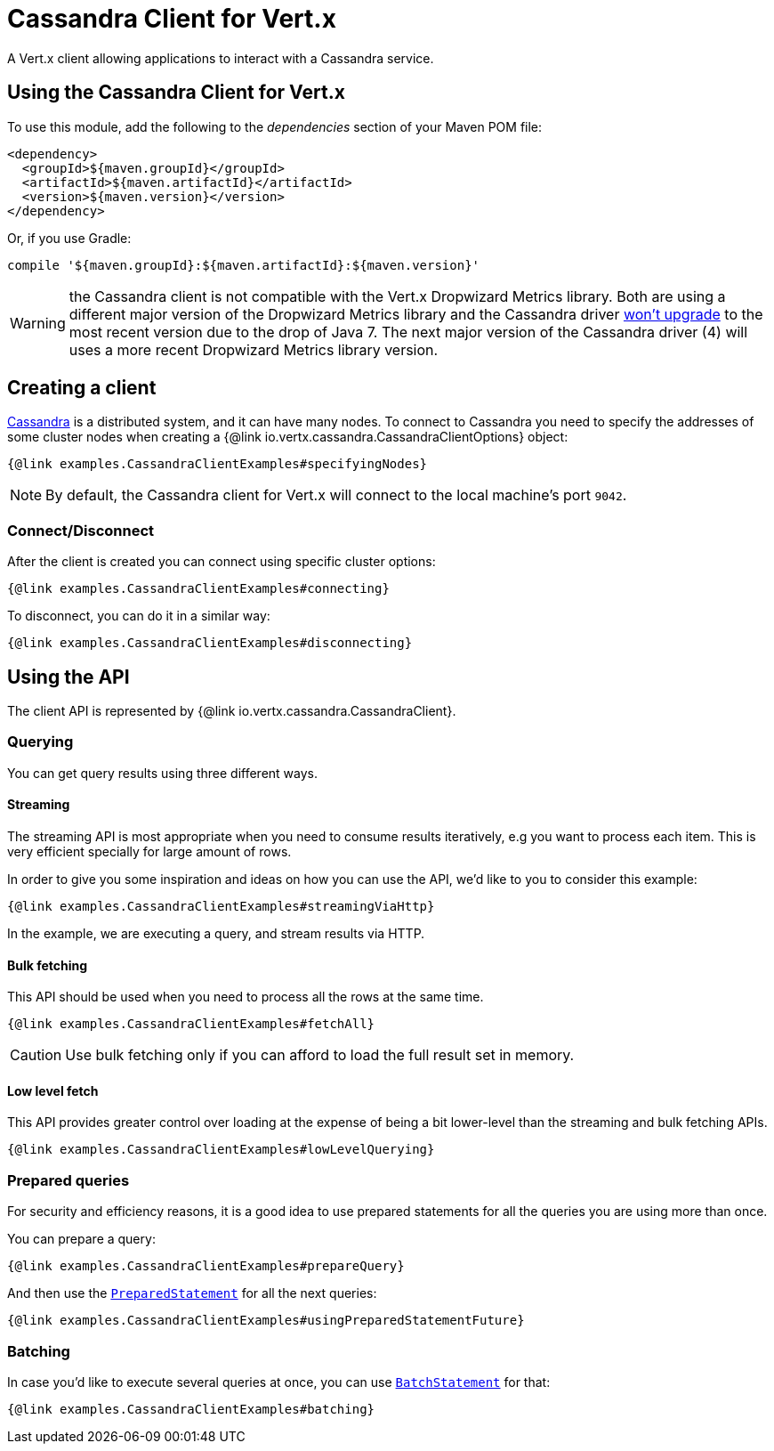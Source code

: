= Cassandra Client for Vert.x

A Vert.x client allowing applications to interact with a Cassandra service.

== Using the Cassandra Client for Vert.x

To use this module, add the following to the _dependencies_ section of your Maven POM file:

[source,xml,subs="+attributes"]
----
<dependency>
  <groupId>${maven.groupId}</groupId>
  <artifactId>${maven.artifactId}</artifactId>
  <version>${maven.version}</version>
</dependency>
----

Or, if you use Gradle:

[source,groovy,subs="+attributes"]
----
compile '${maven.groupId}:${maven.artifactId}:${maven.version}'
----

WARNING: the Cassandra client is not compatible with the Vert.x Dropwizard Metrics library. Both are using a different
major version of the Dropwizard Metrics library and the Cassandra driver https://github.com/datastax/java-driver/pull/943[won't upgrade]
to the most recent version due to the drop of Java 7. The next major version of the Cassandra driver (4)
will uses a more recent Dropwizard Metrics library  version.


== Creating a client

http://cassandra.apache.org/[Cassandra] is a distributed system, and it can have many nodes.
To connect to Cassandra you need to specify the addresses of some cluster nodes when creating a {@link io.vertx.cassandra.CassandraClientOptions} object:

[source,$lang]
----
{@link examples.CassandraClientExamples#specifyingNodes}
----

NOTE: By default, the Cassandra client for Vert.x will connect to the local machine's port `9042`.

=== Connect/Disconnect

After the client is created you can connect using specific cluster options:

[source,$lang]
----
{@link examples.CassandraClientExamples#connecting}
----

To disconnect, you can do it in a similar way:

[source,$lang]
----
{@link examples.CassandraClientExamples#disconnecting}
----

== Using the API

The client API is represented by {@link io.vertx.cassandra.CassandraClient}.

=== Querying

You can get query results using three different ways.

==== Streaming

The streaming API is most appropriate when you need to consume results iteratively, e.g you want to process each item.
This is very efficient specially for large amount of rows.

In order to give you some inspiration and ideas on how you can use the API, we'd like to you to consider this example:

[source,$lang]
----
{@link examples.CassandraClientExamples#streamingViaHttp}
----

In the example, we are executing a query, and stream results via HTTP.

==== Bulk fetching

This API should be used when you need to process all the rows at the same time.

[source,$lang]
----
{@link examples.CassandraClientExamples#fetchAll}
----

CAUTION: Use bulk fetching only if you can afford to load the full result set in memory.

==== Low level fetch

This API provides greater control over loading at the expense of being a bit lower-level than the streaming and bulk fetching APIs.

[source,$lang]
----
{@link examples.CassandraClientExamples#lowLevelQuerying}
----

=== Prepared queries

For security and efficiency reasons, it is a good idea to use prepared statements for all the queries you are using more than once.

You can prepare a query:

[source,$lang]
----
{@link examples.CassandraClientExamples#prepareQuery}
----

And then use the https://docs.datastax.com/en/drivers/java/${datastax-driver.minor.version}/com/datastax/driver/core/PreparedStatement.html[`PreparedStatement`] for all the next queries:

[source,$lang]
----
{@link examples.CassandraClientExamples#usingPreparedStatementFuture}
----

=== Batching

In case you'd like to execute several queries at once, you can use https://docs.datastax.com/en/drivers/java/${datastax-driver.minor.version}/com/datastax/driver/core/BatchStatement.html[`BatchStatement`] for that:

[source,$lang]
----
{@link examples.CassandraClientExamples#batching}
----
